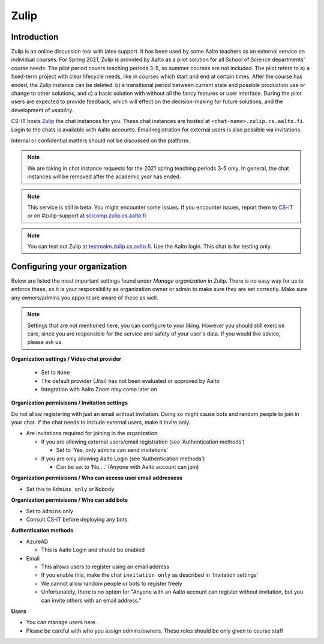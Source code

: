 ========
Zulip
========

Introduction
------------
Zulip is an online discussion tool with latex support. It has been used by some Aalto teachers as an external service on individual courses. For Spring 2021, Zulip is provided by Aalto as a pilot solution for all School of Science departments' course needs. The pilot period covers teaching periods 3-5, so summer courses are not included. The pilot refers to a) a fixed-term project with clear lifecycle needs, like in courses which start and end at certain times. After the course has ended, the Zulip instance can be deleted. b) a transitional period between current state and possible production use or change to other solutions, and c) a basic solution with without all the fancy features or user interface. During the pilot users are expected to provide feedback, which will effect on the decision-making for future solutions, and the development of usability.

CS-IT hosts `Zulip <https://zulipchat.com/>`_ the chat instances for you. These chat instances are hosted at ``<chat-name>.zulip.cs.aalto.fi``. Login to the chats is available with Aalto accounts. Email registration for external users is also possible via invitations.

Internal or confidential matters should not be discussed on the platform. 

.. note::

    We are taking in chat instance requests for the 2021 spring teaching periods 3-5 only. In general, the chat instances will be removed after the academic year has ended.

.. note::

    This service is still in beta. You might encounter some issues. If you encounter issues, report them to `CS-IT <https://wiki.aalto.fi/display/CSdept/IT/>`_ or on #zulip-support at `scicomp.zulip.cs.aalto.fi <https://scicomp.zulip.cs.aalto.fi/>`_

.. note::

    You can test out Zulip at `testrealm.zulip.cs.aalto.fi <https://testrealm.zulip.cs.aalto.fi/>`_. Use the Aalto login. This chat is for testing only.

Configuring your organization
------------------------------------

Below are listed the most important settings found under *Manage organization* in Zulip. There is no easy way for us to enforce these, so it is your responsibility as organization owner or admin to make sure they are set correctly. Make sure any owners/admins you appoint are aware of these as well.

.. note::

    Settings that are not mentioned here, you can configure to your liking. However you should still exercise care, since you are responsible for the service and safety of your user's data.  If you would like advice, please ask us.


**Organization settings / Video chat provider**

  * Set to ``None``
  * The default provider (Jitsi) has not been evaluated or approved by Aalto
  * Integration with Aalto Zoom may come later on


**Organization permisisons / Invitation settings**

Do not allow registering with just an email without invitation. Doing so might cause bots and random people to join in your chat. If the chat needs to include external users, make it invite only.

* Are invitations required for joining in the organization 
  
  * If you are allowing external users/email registration (see ‘Authentication methods’) 

    * Set to ‘Yes, only admins can send invitations’ 
  
  * If you are only allowing Aalto Login (see ‘Authentication methods’) 

    * Can be set to ‘No,…’ (Anyone with Aalto account can join) 

**Organization permisisons / Who can access user email addressess**

* Set this to ``Admins only`` or ``Nobody``


**Organization permisisons / Who can add bots**

* Set to ``Admins`` only
* Consult `CS-IT <https://wiki.aalto.fi/display/CSdept/IT/>`_ before deploying any bots  


**Authentication methods**

* AzureAD 

  * This is Aalto Login and should be enabled 

* Email 

  * This allows users to register using an email address 
  * If you enable this, make the chat ``invitation only`` as described in 'Invitation settings'
  * We cannot allow random people or bots to register freely  
  * Unfortunately, there is no option for "Anyone with an Aalto account can register without invitation, but you can invite others with an email address."


**Users**

* You can manage users here. 
* Please be careful with who you assign admins/owners. These roles should be only given to course staff 
